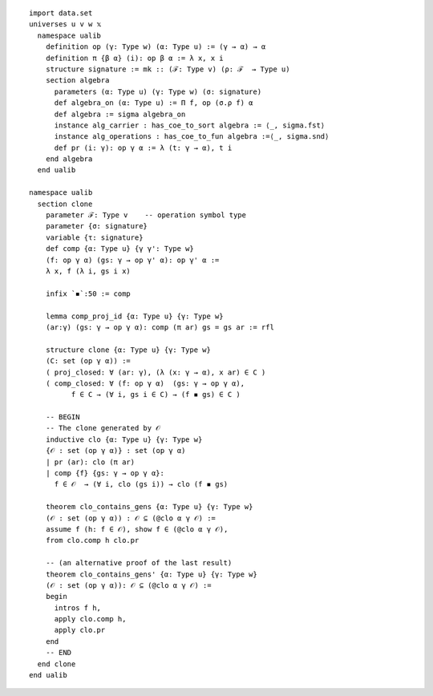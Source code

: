 ::

  import data.set
  universes u v w 𝕩
    namespace ualib
      definition op (γ: Type w) (α: Type u) := (γ → α) → α
      definition π {β α} (i): op β α := λ x, x i
      structure signature := mk :: (ℱ: Type v) (ρ: ℱ  → Type u)
      section algebra
        parameters (α: Type u) (γ: Type w) (σ: signature)
        def algebra_on (α: Type u) := Π f, op (σ.ρ f) α 
        def algebra := sigma algebra_on
        instance alg_carrier : has_coe_to_sort algebra := ⟨_, sigma.fst⟩
        instance alg_operations : has_coe_to_fun algebra :=⟨_, sigma.snd⟩
        def pr (i: γ): op γ α := λ (t: γ → α), t i
      end algebra
    end ualib
  
  namespace ualib
    section clone
      parameter ℱ: Type v    -- operation symbol type
      parameter {σ: signature}
      variable {τ: signature}
      def comp {α: Type u} {γ γ': Type w}
      (f: op γ α) (gs: γ → op γ' α): op γ' α :=
      λ x, f (λ i, gs i x)
  
      infix `◾`:50 := comp
  
      lemma comp_proj_id {α: Type u} {γ: Type w}
      (ar:γ) (gs: γ → op γ α): comp (π ar) gs = gs ar := rfl
  
      structure clone {α: Type u} {γ: Type w}
      (C: set (op γ α)) :=
      ( proj_closed: ∀ (ar: γ), (λ (x: γ → α), x ar) ∈ C )
      ( comp_closed: ∀ (f: op γ α)  (gs: γ → op γ α), 
            f ∈ C → (∀ i, gs i ∈ C) → (f ◾ gs) ∈ C )
  
      -- BEGIN
      -- The clone generated by 𝒪 
      inductive clo {α: Type u} {γ: Type w}
      {𝒪 : set (op γ α)} : set (op γ α)
      | pr (ar): clo (π ar)
      | comp {f} {gs: γ → op γ α}:
        f ∈ 𝒪  → (∀ i, clo (gs i)) → clo (f ◾ gs)
    
      theorem clo_contains_gens {α: Type u} {γ: Type w}
      (𝒪 : set (op γ α)) : 𝒪 ⊆ (@clo α γ 𝒪) :=
      assume f (h: f ∈ 𝒪), show f ∈ (@clo α γ 𝒪),
      from clo.comp h clo.pr
  
      -- (an alternative proof of the last result)
      theorem clo_contains_gens' {α: Type u} {γ: Type w}
      (𝒪 : set (op γ α)): 𝒪 ⊆ (@clo α γ 𝒪) :=
      begin
        intros f h,
        apply clo.comp h,
        apply clo.pr
      end
      -- END
    end clone
  end ualib      
  